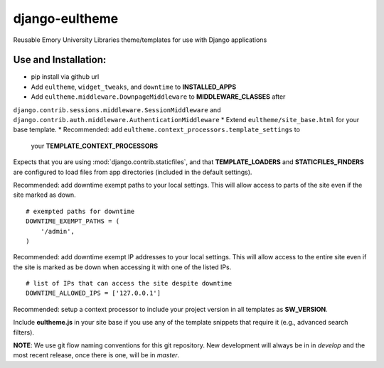 django-eultheme
===============

Reusable Emory University Libraries theme/templates for use with Django applications


Use and Installation:
---------------------

* pip install via github url
* Add ``eultheme``, ``widget_tweaks``, and ``downtime`` to **INSTALLED_APPS**
* Add ``eultheme.middleware.DownpageMiddleware`` to **MIDDLEWARE_CLASSES** after
``django.contrib.sessions.middleware.SessionMiddleware`` and
``django.contrib.auth.middleware.AuthenticationMiddleware``
* Extend ``eultheme/site_base.html`` for your base template.
* Recommended: add ``eultheme.context_processors.template_settings`` to
  your **TEMPLATE_CONTEXT_PROCESSORS**

Expects that you are using :mod:`django.contrib.staticfiles`, and that
**TEMPLATE_LOADERS** and **STATICFILES_FINDERS** are configured to load
files from app directories (included in the default settings).

Recommended: add downtime exempt paths to your local settings.
This will allow access to parts of the site even if the site marked as down.
::

  # exempted paths for downtime
  DOWNTIME_EXEMPT_PATHS = (
      '/admin',
  )

Recommended: add downtime exempt IP addresses to your local settings.
This will allow access to the entire site even if the site is marked as be down
when accessing it with one of the listed IPs.
::

  # list of IPs that can access the site despite downtime
  DOWNTIME_ALLOWED_IPS = ['127.0.0.1']


Recommended: setup a context processor to include your project version
in all templates as **SW_VERSION**.

Include **eultheme.js** in your site base if you use any of the template snippets
that require it (e.g., advanced search filters).

**NOTE**: We use git flow naming conventions for this git repository.
New development will always be in in *develop* and the most recent
release, once there is one, will be in *master*.
